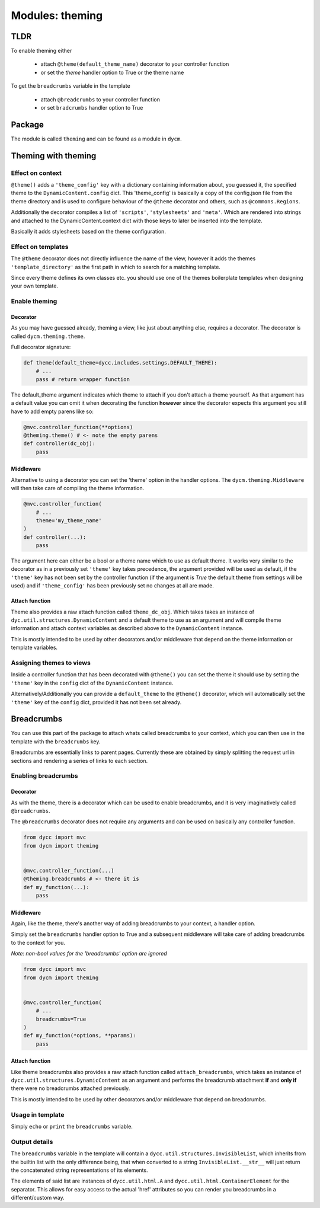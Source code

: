 Modules: theming
================

TLDR
----

To enable theming either

 -  attach ``@theme(default_theme_name)`` decorator to your controller function

 -  or set the `theme` handler option to True or the theme name

To get the ``breadcrumbs`` variable in the template

 -  attach ``@breadcrumbs`` to your controller function

 -  or set ``bradcrumbs`` handler option to True



Package
-------

The module is called ``theming`` and can be found as a module in ``dycm``.

Theming with theming
--------------------

Effect on context
^^^^^^^^^^^^^^^^^

``@theme()`` adds a ``'theme_config'`` key with a dictionary containing information about, you guessed it, the specified theme to the ``DynamicContent.config`` dict. This 'theme_config' is basically a copy of the config.json file from the theme directory and is used to configure behaviour of the ``@theme`` decorator and others, such as ``@commons.Regions``.

Additionally the decorator compiles a list of ``'scripts'``, ``'stylesheets'`` and ``'meta'``. Which are rendered into strings and attached to the DynamicContent.context dict with those keys to later be inserted into the template.

Basically it adds stylesheets based on the theme configuration.

Effect on templates
^^^^^^^^^^^^^^^^^^^

The ``@theme`` decorator does not directly influence the name of the view, however it adds the themes ``'template_directory'`` as the first path in which to search for a matching template.

Since every theme defines its own classes etc. you should use one of the themes boilerplate templates when designing your own template.

Enable theming
^^^^^^^^^^^^^^

Decorator
"""""""""

As you may have guessed already, theming a view, like just about anything else, requires a decorator. The decorator is called ``dycm.theming.theme``.

Full decorator signature:

.. code:: python

    def theme(default_theme=dycc.includes.settings.DEFAULT_THEME):
        # ...
        pass # return wrapper function


The default_theme argument indicates which theme to attach if you don't attach a theme yourself. As that argument has a default value you can omit it when decorating the function **however** since the decorator expects this argument you still have to add empty parens like so:

.. code:: python

    @mvc.controller_function(**options)
    @theming.theme() # <- note the empty parens
    def controller(dc_obj):
        pass


Middleware
""""""""""

Alternative to using a decorator you can set the 'theme' option in the handler options. The ``dycm.theming.Middleware`` will then take care of compiling the theme information.

.. code:: python

    @mvc.controller_function(
        # ...
        theme='my_theme_name'
    )
    def controller(...):
        pass


The argument here can either be a bool or a theme name which to use as default theme. It works very similar to the decorator as in a previously set ``'theme'`` key takes precedence, the argument provided will be used as default, if the ``'theme'`` key has not been set by the controller function (if the argument is `True` the default theme from settings will be used) and if ``'theme_config'`` has been previously set no changes at all are made.

Attach function
"""""""""""""""

Theme also provides a raw attach function called ``theme_dc_obj``. Which takes takes an instance of ``dyc.util.structures.DynamicContent`` and a default theme to use as an argument and will compile theme information and attach context variables as described above to the ``DynamicContent`` instance.

This is mostly intended to be used by other decorators and/or middleware that depend on the theme information or template variables.

Assigning themes to views
^^^^^^^^^^^^^^^^^^^^^^^^^

Inside a controller function that has been decorated with ``@theme()`` you can set the theme it should use by setting the ``'theme'`` key in the ``config`` dict of the ``DynamicContent`` instance.

Alternatively/Additionally you can provide a ``default_theme`` to the ``@theme()`` decorator, which will automatically set the ``'theme'`` key of the ``config`` dict, provided it has not been set already.

Breadcrumbs
-----------

You can use this part of the package to attach whats called breadcrumbs to your context, which you can then use in the template with the ``breadcrumbs`` key.

Breadcrumbs are essentially links to parent pages. Currently these are obtained by simply splitting the request url in sections and rendering a series of links to each section.

Enabling breadcrumbs
^^^^^^^^^^^^^^^^^^^^

Decorator
"""""""""

As with the theme, there is a decorator which can be used to enable breadcrumbs, and it is very imaginatively called ``@breadcrumbs``.

The ``@breadcrumbs`` decorator does not require any arguments and can be used on basically any controller function.

.. code:: python

    from dycc import mvc
    from dycm import theming


    @mvc.controller_function(...)
    @theming.breadcrumbs # <- there it is
    def my_function(...):
        pass

Middleware
""""""""""

Again, like the theme, there's another way of adding breadcrumbs to your context, a handler option.

Simply set the ``breadcrumbs`` handler option to True and a subsequent middleware will take care of adding breadcrumbs to the context for you.

*Note: non-bool values for the 'breadcrumbs' option are ignored*

.. code:: python

    from dycc import mvc
    from dycm import theming


    @mvc.controller_function(
        # ...
        breadcrumbs=True
    )
    def my_function(*options, **params):
        pass

Attach function
"""""""""""""""

Like theme breadcrumbs also provides a raw attach function called ``attach_breadcrumbs``, which takes an instance of ``dycc.util.structures.DynamicContent`` as an argument and performs the breadcrumb attachment **if** and **only if** there were no breadcrumbs attached previously.

This is mostly intended to be used by other decorators and/or middleware that depend on breadcrumbs.

Usage in template
^^^^^^^^^^^^^^^^^

Simply ``echo`` or ``print`` the ``breadcrumbs`` variable.

Output details
^^^^^^^^^^^^^^

The ``breadcrumbs`` variable in the template will contain a ``dycc.util.structures.InvisibleList``, which inherits from the builtin list with the only difference being, that when converted to a string ``InvisibleList.__str__`` will just return the concatenated string representations of its elements.

The elements of said list are instances of ``dycc.util.html.A`` and ``dycc.util.html.ContainerElement`` for the separator. This allows for easy access to the actual 'href' attributes so you can render you breadcrumbs in a different/custom way.
